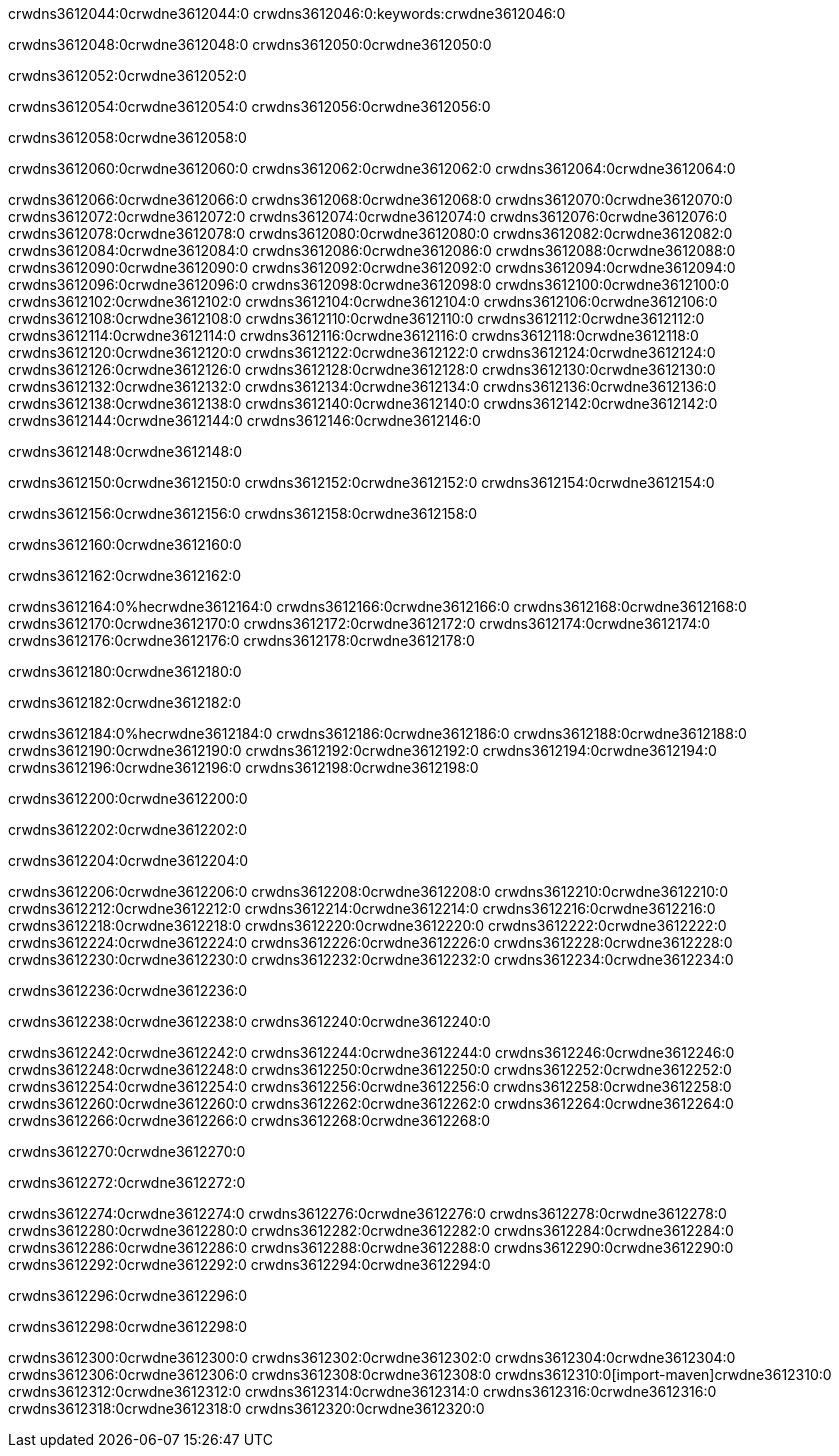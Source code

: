 crwdns3612044:0crwdne3612044:0
crwdns3612046:0:keywords:crwdne3612046:0

crwdns3612048:0crwdne3612048:0 crwdns3612050:0crwdne3612050:0

crwdns3612052:0crwdne3612052:0

crwdns3612054:0crwdne3612054:0
crwdns3612056:0crwdne3612056:0

crwdns3612058:0crwdne3612058:0

crwdns3612060:0crwdne3612060:0 crwdns3612062:0crwdne3612062:0 crwdns3612064:0crwdne3612064:0

crwdns3612066:0crwdne3612066:0
crwdns3612068:0crwdne3612068:0
crwdns3612070:0crwdne3612070:0
crwdns3612072:0crwdne3612072:0
crwdns3612074:0crwdne3612074:0
crwdns3612076:0crwdne3612076:0
crwdns3612078:0crwdne3612078:0
crwdns3612080:0crwdne3612080:0
crwdns3612082:0crwdne3612082:0
crwdns3612084:0crwdne3612084:0
crwdns3612086:0crwdne3612086:0
crwdns3612088:0crwdne3612088:0
crwdns3612090:0crwdne3612090:0
crwdns3612092:0crwdne3612092:0
crwdns3612094:0crwdne3612094:0
crwdns3612096:0crwdne3612096:0
crwdns3612098:0crwdne3612098:0
crwdns3612100:0crwdne3612100:0
crwdns3612102:0crwdne3612102:0
crwdns3612104:0crwdne3612104:0
crwdns3612106:0crwdne3612106:0
crwdns3612108:0crwdne3612108:0
crwdns3612110:0crwdne3612110:0
crwdns3612112:0crwdne3612112:0
crwdns3612114:0crwdne3612114:0
crwdns3612116:0crwdne3612116:0
crwdns3612118:0crwdne3612118:0
crwdns3612120:0crwdne3612120:0
crwdns3612122:0crwdne3612122:0
crwdns3612124:0crwdne3612124:0
crwdns3612126:0crwdne3612126:0
crwdns3612128:0crwdne3612128:0
crwdns3612130:0crwdne3612130:0
crwdns3612132:0crwdne3612132:0
crwdns3612134:0crwdne3612134:0
crwdns3612136:0crwdne3612136:0
crwdns3612138:0crwdne3612138:0
crwdns3612140:0crwdne3612140:0
crwdns3612142:0crwdne3612142:0
crwdns3612144:0crwdne3612144:0
crwdns3612146:0crwdne3612146:0

crwdns3612148:0crwdne3612148:0

crwdns3612150:0crwdne3612150:0 crwdns3612152:0crwdne3612152:0 crwdns3612154:0crwdne3612154:0

crwdns3612156:0crwdne3612156:0 crwdns3612158:0crwdne3612158:0

crwdns3612160:0crwdne3612160:0

crwdns3612162:0crwdne3612162:0

crwdns3612164:0%hecrwdne3612164:0
crwdns3612166:0crwdne3612166:0
crwdns3612168:0crwdne3612168:0
crwdns3612170:0crwdne3612170:0
crwdns3612172:0crwdne3612172:0
crwdns3612174:0crwdne3612174:0
crwdns3612176:0crwdne3612176:0
crwdns3612178:0crwdne3612178:0

crwdns3612180:0crwdne3612180:0

crwdns3612182:0crwdne3612182:0

crwdns3612184:0%hecrwdne3612184:0
crwdns3612186:0crwdne3612186:0
crwdns3612188:0crwdne3612188:0
crwdns3612190:0crwdne3612190:0
crwdns3612192:0crwdne3612192:0
crwdns3612194:0crwdne3612194:0
crwdns3612196:0crwdne3612196:0
crwdns3612198:0crwdne3612198:0

crwdns3612200:0crwdne3612200:0

crwdns3612202:0crwdne3612202:0

crwdns3612204:0crwdne3612204:0

crwdns3612206:0crwdne3612206:0 crwdns3612208:0crwdne3612208:0
crwdns3612210:0crwdne3612210:0
crwdns3612212:0crwdne3612212:0
crwdns3612214:0crwdne3612214:0
crwdns3612216:0crwdne3612216:0
crwdns3612218:0crwdne3612218:0
crwdns3612220:0crwdne3612220:0
crwdns3612222:0crwdne3612222:0
crwdns3612224:0crwdne3612224:0
crwdns3612226:0crwdne3612226:0 crwdns3612228:0crwdne3612228:0 crwdns3612230:0crwdne3612230:0
crwdns3612232:0crwdne3612232:0
crwdns3612234:0crwdne3612234:0

crwdns3612236:0crwdne3612236:0

crwdns3612238:0crwdne3612238:0 crwdns3612240:0crwdne3612240:0

crwdns3612242:0crwdne3612242:0
crwdns3612244:0crwdne3612244:0
crwdns3612246:0crwdne3612246:0
crwdns3612248:0crwdne3612248:0
crwdns3612250:0crwdne3612250:0
crwdns3612252:0crwdne3612252:0
crwdns3612254:0crwdne3612254:0
crwdns3612256:0crwdne3612256:0 crwdns3612258:0crwdne3612258:0
crwdns3612260:0crwdne3612260:0
crwdns3612262:0crwdne3612262:0
crwdns3612264:0crwdne3612264:0
crwdns3612266:0crwdne3612266:0
crwdns3612268:0crwdne3612268:0

crwdns3612270:0crwdne3612270:0

crwdns3612272:0crwdne3612272:0

crwdns3612274:0crwdne3612274:0 crwdns3612276:0crwdne3612276:0
crwdns3612278:0crwdne3612278:0 crwdns3612280:0crwdne3612280:0
crwdns3612282:0crwdne3612282:0
crwdns3612284:0crwdne3612284:0
crwdns3612286:0crwdne3612286:0
crwdns3612288:0crwdne3612288:0
crwdns3612290:0crwdne3612290:0
crwdns3612292:0crwdne3612292:0
crwdns3612294:0crwdne3612294:0

crwdns3612296:0crwdne3612296:0

crwdns3612298:0crwdne3612298:0

crwdns3612300:0crwdne3612300:0 crwdns3612302:0crwdne3612302:0
crwdns3612304:0crwdne3612304:0 crwdns3612306:0crwdne3612306:0
crwdns3612308:0crwdne3612308:0
crwdns3612310:0[import-maven]crwdne3612310:0
crwdns3612312:0crwdne3612312:0
crwdns3612314:0crwdne3612314:0 crwdns3612316:0crwdne3612316:0
crwdns3612318:0crwdne3612318:0 crwdns3612320:0crwdne3612320:0